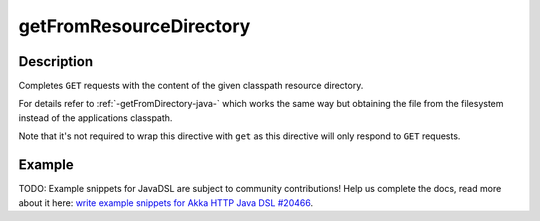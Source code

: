 .. _-getFromResourceDirectory-java-:

getFromResourceDirectory
========================

Description
-----------

Completes ``GET`` requests with the content of the given classpath resource directory.

For details refer to :ref:`-getFromDirectory-java-` which works the same way but obtaining the file from the filesystem
instead of the applications classpath.

Note that it's not required to wrap this directive with ``get`` as this directive will only respond to ``GET`` requests.

Example
-------
TODO: Example snippets for JavaDSL are subject to community contributions! Help us complete the docs, read more about it here: `write example snippets for Akka HTTP Java DSL #20466 <https://github.com/akka/akka/issues/20466>`_.
